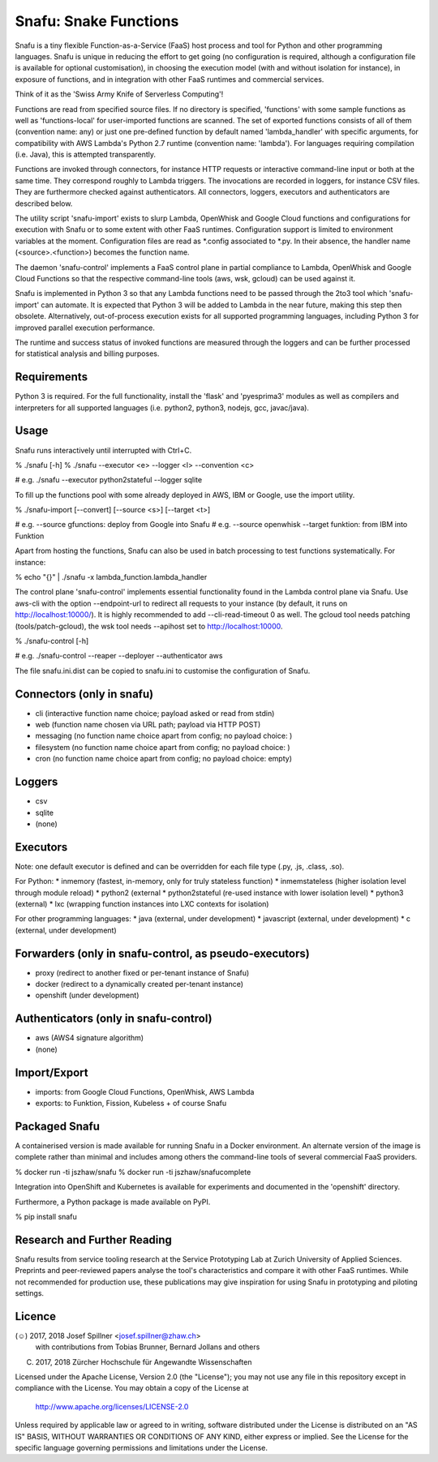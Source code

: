 Snafu: Snake Functions
=========================================================

Snafu is a tiny flexible Function-as-a-Service (FaaS) host process and
tool for Python and other programming languages. Snafu is unique in
reducing the effort to get going (no configuration is required, although
a configuration file is available for optional customisation), in
choosing the execution model (with and without isolation for instance),
in exposure of functions, and in integration with other FaaS runtimes
and commercial services.

Think of it as the 'Swiss Army Knife of Serverless Computing'!

Functions are read from specified source files. If no directory is
specified, 'functions' with some sample functions as well as
'functions-local' for user-imported functions are scanned. The set of
exported functions consists of all of them (convention name: any) or
just one pre-defined function by default named 'lambda_handler' with
specific arguments, for compatibility with AWS Lambda's Python 2.7
runtime (convention name: 'lambda'). For languages requiring compilation
(i.e. Java), this is attempted transparently.

Functions are invoked through connectors, for instance HTTP requests or
interactive command-line input or both at the same time. They correspond
roughly to Lambda triggers. The invocations are recorded in loggers, for
instance CSV files. They are furthermore checked against authenticators.
All connectors, loggers, executors and authenticators are described
below.

The utility script 'snafu-import' exists to slurp Lambda, OpenWhisk and
Google Cloud functions and configurations for execution with Snafu or to
some extent with other FaaS runtimes.
Configuration support is limited to environment variables at the moment.
Configuration files are read as *.config associated to *.py. In their
absence, the handler name (<source>.<function>) becomes the function
name.

The daemon 'snafu-control' implements a FaaS control plane in partial
compliance to Lambda, OpenWhisk and Google Cloud Functions so that the
respective command-line tools (aws, wsk, gcloud) can be used against it.

Snafu is implemented in Python 3 so that any Lambda functions need to be
passed through the 2to3 tool which 'snafu-import' can automate. It is
expected that Python 3 will be added to Lambda in the near future,
making this step then obsolete. Alternatively, out-of-process execution
exists for all supported programming languages, including Python 3 for
improved parallel execution performance.

The runtime and success status of invoked functions are measured through
the loggers and can be further processed for statistical analysis and
billing purposes.

Requirements
------------
Python 3 is required. For the full functionality, install the 'flask'
and 'pyesprima3' modules as well as compilers and interpreters for all
supported languages (i.e. python2, python3, nodejs, gcc, javac/java).

Usage
-----
Snafu runs interactively until interrupted with Ctrl+C.

% ./snafu [-h]
% ./snafu --executor <e> --logger <l> --convention <c>

# e.g. ./snafu --executor python2stateful --logger sqlite

To fill up the functions pool with some already deployed in AWS, IBM or
Google, use the import utility.

% ./snafu-import [--convert] [--source <s>] [--target <t>]

# e.g. --source gfunctions: deploy from Google into Snafu
# e.g. --source openwhisk --target funktion: from IBM into Funktion

Apart from hosting the functions, Snafu can also be used in batch
processing to test functions systematically. For instance:

% echo "{}" | ./snafu -x lambda_function.lambda_handler

The control plane 'snafu-control' implements essential functionality
found in the Lambda control plane via Snafu. Use aws-cli with the option
--endpoint-url to redirect all requests to your instance (by default, it
runs on http://localhost:10000/). It is highly recommended to add
--cli-read-timeout 0 as well. The gcloud tool needs patching
(tools/patch-gcloud), the wsk tool needs --apihost set to
http://localhost:10000.

% ./snafu-control [-h]

# e.g. ./snafu-control --reaper --deployer --authenticator aws

The file snafu.ini.dist can be copied to snafu.ini to customise the
configuration of Snafu.

Connectors (only in snafu)
--------------------------
* cli (interactive function name choice; payload asked or read from
  stdin)
* web (function name chosen via URL path; payload via HTTP POST)
* messaging (no function name choice apart from config; no payload choice: )
* filesystem (no function name choice apart from config; no payload choice: )
* cron (no function name choice apart from config; no payload choice: empty)

Loggers
-------
* csv
* sqlite
* (none)

Executors
---------
Note: one default executor is defined and can be overridden for each
file type (.py, .js, .class, .so).

For Python:
* inmemory (fastest, in-memory, only for truly stateless function)
* inmemstateless (higher isolation level through module reload)
* python2 (external
* python2stateful (re-used instance with lower isolation level)
* python3 (external)
* lxc (wrapping function instances into LXC contexts for isolation)

For other programming languages:
* java (external, under development)
* javascript (external, under development)
* c (external, under development)

Forwarders (only in snafu-control, as pseudo-executors)
-------------------------------------------------------
* proxy (redirect to another fixed or per-tenant instance of Snafu)
* docker (redirect to a dynamically created per-tenant instance)
* openshift (under development)

Authenticators (only in snafu-control)
--------------------------------------
* aws (AWS4 signature algorithm)
* (none)

Import/Export
-------------
* imports: from Google Cloud Functions, OpenWhisk, AWS Lambda
* exports: to Funktion, Fission, Kubeless + of course Snafu

Packaged Snafu
--------------
A containerised version is made available for running Snafu in a Docker
environment. An alternate version of the image is complete rather than
minimal and includes among others the command-line tools of several
commercial FaaS providers.

% docker run -ti jszhaw/snafu
% docker run -ti jszhaw/snafucomplete

Integration into OpenShift and Kubernetes is available for experiments
and documented in the 'openshift' directory.

Furthermore, a Python package is made available on PyPI.

% pip install snafu

Research and Further Reading
----------------------------
Snafu results from service tooling research at the Service Prototyping
Lab at Zurich University of Applied Sciences. Preprints and
peer-reviewed papers analyse the tool's characteristics and compare it
with other FaaS runtimes. While not recommended for production use,
these publications may give inspiration for using Snafu in prototyping
and piloting settings.

Licence
-------
(☺) 2017, 2018 Josef Spillner <josef.spillner@zhaw.ch>
    with contributions from Tobias Brunner, Bernard Jollans and others
(C) 2017, 2018 Zürcher Hochschule für Angewandte Wissenschaften

Licensed under the Apache License, Version 2.0 (the "License");
you may not use any file in this repository except in compliance with
the License. You may obtain a copy of the License at

    http://www.apache.org/licenses/LICENSE-2.0

Unless required by applicable law or agreed to in writing, software
distributed under the License is distributed on an "AS IS" BASIS,
WITHOUT WARRANTIES OR CONDITIONS OF ANY KIND, either express or implied.
See the License for the specific language governing permissions and
limitations under the License.


